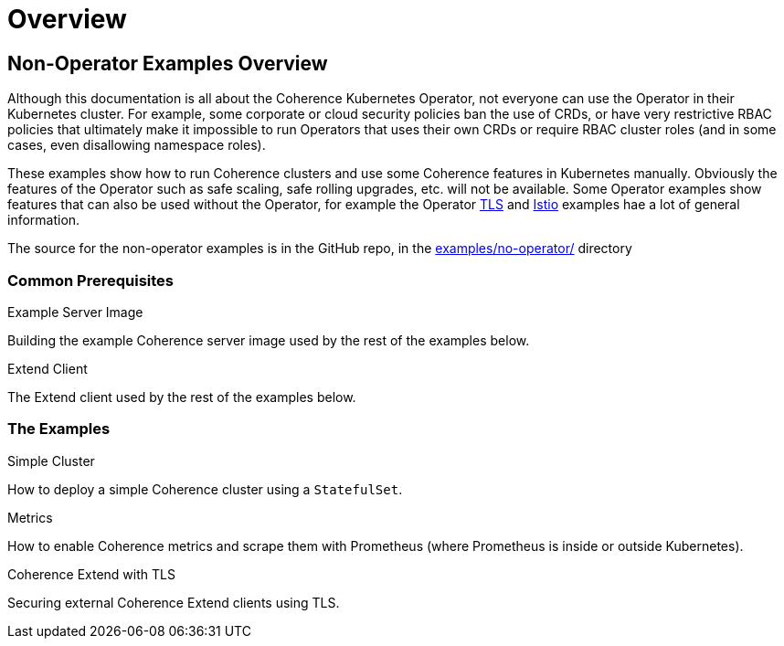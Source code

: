 ///////////////////////////////////////////////////////////////////////////////

    Copyright (c) 2021, Oracle and/or its affiliates.
    Licensed under the Universal Permissive License v 1.0 as shown at
    http://oss.oracle.com/licenses/upl.

///////////////////////////////////////////////////////////////////////////////

= Overview

== Non-Operator Examples Overview

Although this documentation is all about the Coherence Kubernetes Operator, not everyone can use the Operator in their Kubernetes cluster. For example, some corporate or cloud security policies ban the use of CRDs, or have very restrictive RBAC policies that ultimately make it impossible to run Operators that uses their own CRDs or require RBAC cluster roles (and in some cases, even disallowing namespace roles).

These examples show how to run Coherence clusters and use some Coherence features in Kubernetes manually.
Obviously the features of the Operator such as safe scaling, safe rolling upgrades, etc. will not be available.
Some Operator examples show features that can also be used without the Operator, for example the Operator
https://oracle.github.io/coherence-operator/docs/latest/docs/examples/100_tls[TLS] and
https://oracle.github.io/coherence-operator/docs/latest/docs/examples/800_istio[Istio]
examples hae a lot of general information.

The source for the non-operator examples is in the GitHub repo, in the https://github.com/oracle/coherence-operator/tree/master/examples/no-operator[examples/no-operator/] directory

=== Common Prerequisites

[PILLARS]
====
[CARD]
.Example Server Image
[link=docs/no-operator/015_server.adoc]
--
Building the example Coherence server image used by the rest of the examples below.
--

[CARD]
.Extend Client
[link=docs/no-operator/016_client.adoc]
--
The Extend client used by the rest of the examples below.
--
====

=== The Examples

[PILLARS]
====
[CARD]
.Simple Cluster
[link=docs/no-operator/020_simple.adoc]
--
How to deploy a simple Coherence cluster using a `StatefulSet`.
--

[CARD]
.Metrics
[link=docs/no-operator/030_metrics.adoc]
--
How to enable Coherence metrics and scrape them with Prometheus (where Prometheus is inside or outside Kubernetes).
--


[CARD]
.Coherence Extend with TLS
[link=docs/no-operator/040_tls.adoc]
--
Securing external Coherence Extend clients using TLS.
--
====

